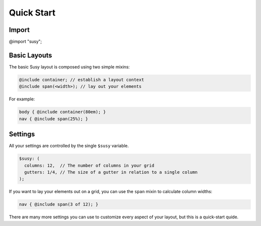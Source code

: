 Quick Start
===========


Import
------

@import "susy";


Basic Layouts
-------------

The basic Susy layout is composed using two simple mixins:

.. code:: scss

  @include container; // establish a layout context
  @include span(<width>); // lay out your elements

For example:

.. code:: scss

  body { @include container(80em); }
  nav { @include span(25%); }

Settings
--------

All your settings are controlled by the single ``$susy`` variable.

.. code:: scss

  $susy: (
    columns: 12,  // The number of columns in your grid
    gutters: 1/4, // The size of a gutter in relation to a single column
  );

If you want to lay your elements out on a grid,
you can use the ``span`` mixin to calculate column widths:

.. code:: scss

  nav { @include span(3 of 12); }

There are many more settings you can use
to customize every aspect of your layout,
but this is a quick-start quide.
